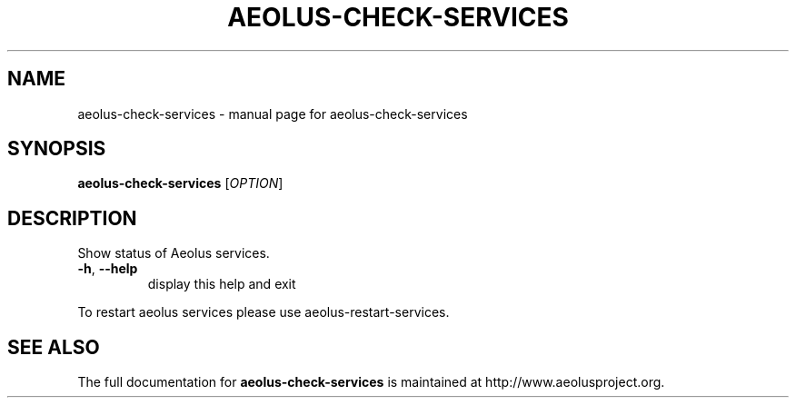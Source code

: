 .\" Originally generated by help2man 1.40.4, modified since.
.TH AEOLUS-CHECK-SERVICES "1" "March 2012" "aeolus-check-services " "User Commands"
.SH NAME
aeolus-check-services \- manual page for aeolus-check-services
.SH SYNOPSIS
.B aeolus-check-services
[\fIOPTION\fR]
.SH DESCRIPTION
Show status of Aeolus services.
.TP
\fB\-h\fR, \fB\-\-help\fR
display this help and exit
.PP
To restart aeolus services please use aeolus\-restart\-services.
.SH "SEE ALSO"
The full documentation for
.B aeolus-check-services
is maintained at http://www.aeolusproject.org.
